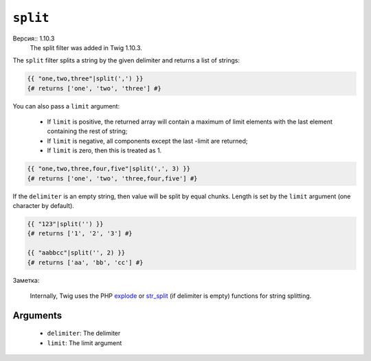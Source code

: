 ``split``
=========

Версия:: 1.10.3
    The split filter was added in Twig 1.10.3.

The ``split`` filter splits a string by the given delimiter and returns a list
of strings:

.. code-block:: jinja

    {{ "one,two,three"|split(',') }}
    {# returns ['one', 'two', 'three'] #}

You can also pass a ``limit`` argument:

 * If ``limit`` is positive, the returned array will contain a maximum of
   limit elements with the last element containing the rest of string;

 * If ``limit`` is negative, all components except the last -limit are
   returned;

 * If ``limit`` is zero, then this is treated as 1.

.. code-block:: jinja

    {{ "one,two,three,four,five"|split(',', 3) }}
    {# returns ['one', 'two', 'three,four,five'] #}

If the ``delimiter`` is an empty string, then value will be split by equal
chunks. Length is set by the ``limit`` argument (one character by default).

.. code-block:: jinja

    {{ "123"|split('') }}
    {# returns ['1', '2', '3'] #}

    {{ "aabbcc"|split('', 2) }}
    {# returns ['aa', 'bb', 'cc'] #}

Заметка:

    Internally, Twig uses the PHP `explode`_ or `str_split`_ (if delimiter is
    empty) functions for string splitting.

Arguments
---------

 * ``delimiter``: The delimiter
 * ``limit``:     The limit argument

.. _`explode`:   http://php.net/explode
.. _`str_split`: http://php.net/str_split
